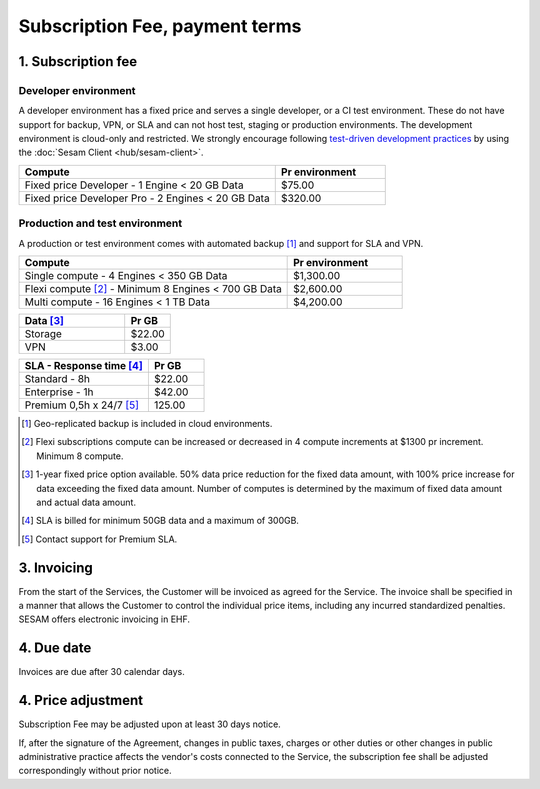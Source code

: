 .. _pricing:

===============================
Subscription Fee, payment terms
===============================

1. Subscription fee
===================

.. _pricing-developer:

Developer environment
---------------------
A developer environment has a fixed price and serves a single developer, or a CI test environment.
These do not have support for backup, VPN, or SLA and can not host test, staging or production environments. The development environment is cloud-only and restricted.
We strongly encourage following `test-driven development practices <https://en.wikipedia.org/wiki/Test-driven_development>`_
by using the :doc:`Sesam Client <hub/sesam-client>`.

.. list-table::
   :widths: 70 30
   :header-rows: 1

   * - Compute
     - Pr environment
   * - Fixed price Developer - 1 Engine < 20 GB Data
     - $75.00
   * - Fixed price Developer Pro - 2 Engines < 20 GB Data
     - $320.00

.. _pricing-production:

Production and test environment 
-------------------------------
A production or test environment comes with automated backup [#]_ and support for SLA and VPN. 

.. list-table::
   :widths: 70 30
   :header-rows: 1

   * - Compute 
     - Pr environment
   * - Single compute - 4 Engines < 350 GB Data
     - $1,300.00
   * - Flexi compute [#]_ - Minimum 8 Engines < 700 GB Data
     - $2,600.00
   * - Multi compute - 16 Engines < 1 TB Data
     - $4,200.00

.. list-table::
   :widths: 70 30
   :header-rows: 1

   * - Data [#]_
     - Pr GB
   * - Storage
     - $22.00
   * - VPN
     - $3.00

.. list-table::
   :widths: 70 30
   :header-rows: 1

   * - SLA - Response time [#]_
     - Pr GB
   * - Standard - 8h
     - $22.00
   * - Enterprise - 1h
     - $42.00
   * - Premium 0,5h x 24/7 [#]_
     - 125.00

.. [#] Geo-replicated backup is included in cloud environments.
.. [#] Flexi subscriptions compute can be increased or decreased in 4 compute increments at $1300 pr increment. Minimum 8 compute. 
.. [#] 1-year fixed price option available. 50% data price reduction for the fixed data amount, with 100% price increase for data exceeding the fixed data amount. Number of computes is determined by the maximum of fixed data amount and actual data amount.
.. [#] SLA is billed for minimum 50GB data and a maximum of 300GB.
.. [#] Contact support for Premium SLA.




3. Invoicing
============

From the start of the Services, the Customer will be invoiced as agreed for the Service.
The invoice shall be specified in a manner that allows the Customer to
control the individual price items, including any incurred standardized
penalties. SESAM offers electronic invoicing in EHF.

4. Due date
===========

Invoices are due after 30 calendar days.

4. Price adjustment
===================

Subscription Fee may be adjusted upon at least 30 days notice.

If, after the signature of the Agreement, changes in public taxes,
charges or other duties or other changes in public administrative
practice affects the vendor's costs connected to the Service, the
subscription fee shall be adjusted correspondingly without prior notice.




